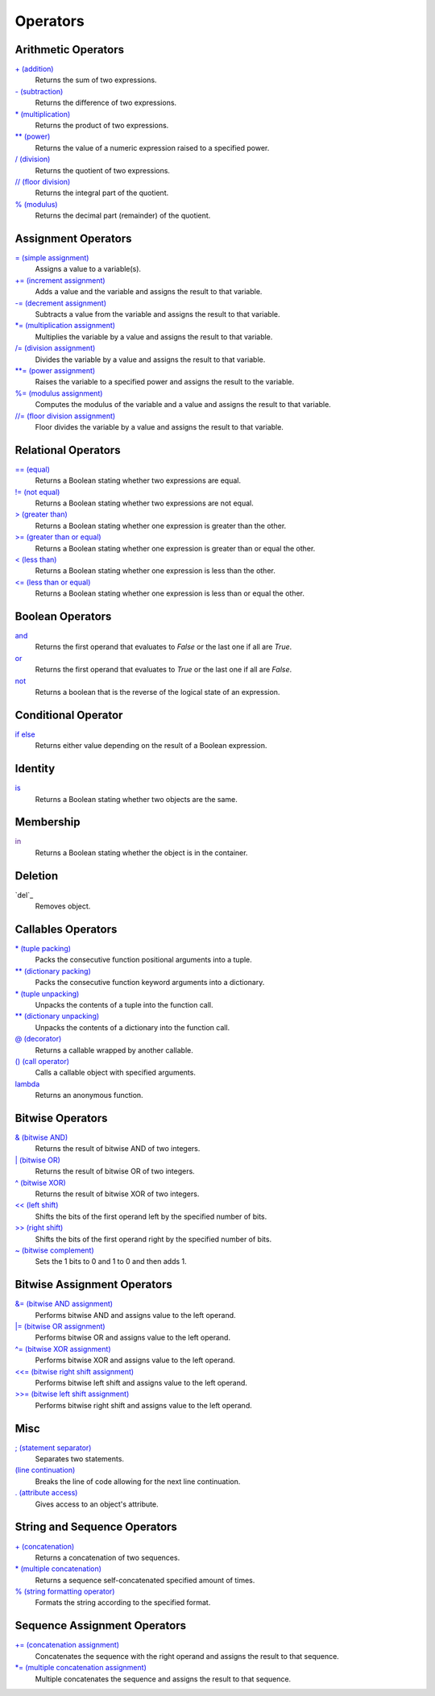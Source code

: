 =========
Operators
=========


Arithmetic Operators
====================
`+ (addition)`_
    Returns the sum of two expressions.
`- (subtraction)`_
    Returns the difference of two expressions.
`* (multiplication)`_
    Returns the product of two expressions.
`** (power)`_
    Returns the value of a numeric expression raised to a specified power.
`/ (division)`_
    Returns the quotient of two expressions.
`// (floor division)`_
    Returns the integral part of the quotient.
`% (modulus)`_
    Returns the decimal part (remainder) of the quotient.
    
Assignment Operators
====================
`= (simple assignment)`_
    Assigns a value to a variable(s).
`+= (increment assignment)`_
    Adds a value and the variable and assigns the result to that variable.
`-= (decrement assignment)`_
    Subtracts a value from the variable and assigns the result to that variable.
`*= (multiplication assignment)`_
    Multiplies the variable by a value and assigns the result to that variable.
`/= (division assignment)`_
    Divides the variable by a value and assigns the result to that variable.
`**= (power assignment)`_
    Raises the variable to a specified power and assigns the result to the variable.
`%= (modulus assignment)`_
    Computes the modulus of the variable and a value and assigns the result to that variable.
`//= (floor division assignment)`_
    Floor divides the variable by a value and assigns the result to that variable.

Relational Operators
====================
`== (equal)`_
    Returns a Boolean stating whether two expressions are equal.
`!= (not equal)`_
    Returns a Boolean stating whether two expressions are not equal.
`> (greater than)`_
    Returns a Boolean stating whether one expression is greater than the other.
`>= (greater than or equal)`_
    Returns a Boolean stating whether one expression is greater than or equal the other.
`< (less than)`_
    Returns a Boolean stating whether one expression is less than the other.
`<= (less than or equal)`_
    Returns a Boolean stating whether one expression is less than or equal the other.

Boolean Operators
=================
`and`_
    Returns the first operand that evaluates to *False* or the last one if all are *True*.
`or`_
    Returns the first operand that evaluates to *True* or the last one if all are *False*.
`not`_   
    Returns a boolean that is the reverse of the logical state of an expression.

Conditional Operator
====
`if else`_
    Returns either value depending on the result of a Boolean expression.
    
Identity
========
`is`_
    Returns a Boolean stating whether two objects are the same.
    
Membership
==========
`in`_
    Returns a Boolean stating whether the object is in the container.
    
Deletion
====
`del`_
    Removes object.

Callables Operators
==================
`* (tuple packing)`_
    Packs the consecutive function positional arguments into a tuple.
`** (dictionary packing)`_
    Packs the consecutive function keyword arguments into a dictionary.
`* (tuple unpacking)`_
    Unpacks the contents of a tuple into the function call.
`** (dictionary unpacking)`_
    Unpacks the contents of a dictionary into the function call.
`@ (decorator)`_
    Returns a callable wrapped by another callable.
`() (call operator)`_
    Calls a callable object with specified arguments.
`lambda`_
    Returns an anonymous function.

Bitwise Operators
=================
`& (bitwise AND)`_
    Returns the result of bitwise AND of two integers.
`| (bitwise OR)`_
    Returns the result of bitwise OR of two integers.
`^ (bitwise XOR)`_
    Returns the result of bitwise XOR of two integers.
`<< (left shift)`_
    Shifts the bits of the first operand left by the specified number of bits.
`>> (right shift)`_
    Shifts the bits of the first operand right by the specified number of bits.
`~ (bitwise complement)`_
    Sets the 1 bits to 0 and 1 to 0 and then adds 1.
    
Bitwise Assignment Operators
============================
`&= (bitwise AND assignment)`_
    Performs bitwise AND and assigns value to the left operand.
`|= (bitwise OR assignment)`_
    Performs bitwise OR and assigns value to the left operand.
`^= (bitwise XOR assignment)`_
    Performs bitwise XOR and assigns value to the left operand.
`<<= (bitwise right shift assignment)`_ 
    Performs bitwise left shift and assigns value to the left operand.
`>>= (bitwise left shift assignment)`_
    Performs bitwise right shift and assigns value to the left operand.

Misc
====
`; (statement separator)`_
    Separates two statements.
`\ (line continuation)`_
    Breaks the line of code allowing for the next line continuation.
`. (attribute access)`_
    Gives access to an object's attribute.

String and Sequence Operators
====
`+ (concatenation)`_
    Returns a concatenation of two sequences.
`* (multiple concatenation)`_
    Returns a sequence self-concatenated specified amount of times.
`% (string formatting operator)`_
    Formats the string according to the specified format.

Sequence Assignment Operators
====
`+= (concatenation assignment)`_
    Concatenates the sequence with the right operand and assigns the result to that sequence.
`*= (multiple concatenation assignment)`_
    Multiple concatenates the sequence and assigns the result to that sequence.
    
    
.. _is: is.html
.. _in: in.html
.. _+ (addition): addition.html
.. _- (subtraction): subtraction.html
.. _* (multiplication): multiplication.html
.. _** (power): exponent.html
.. _/ (division): division.html
.. _// (floor division): floor_division.html
.. _% (modulus): modulus.html
.. _and: and.html
.. _or: or.html
.. _not: not.html
.. _not: not.html
.. _= (simple assignment): assignment.html
.. _+= (increment assignment): addition_assignment.html
.. _-= (decrement assignment): subtraction_assignment.html
.. _*= (multiplication assignment): multiplication_assignment.html
.. _/= (division assignment): division_assignment.html
.. _**= (power assignment): exponent_assignment.html
.. _%= (modulus assignment): modulus_assignment.html
.. _//= (floor division assignment): floor_division_assignment.html
.. _== (equal): equal.html
.. _!= (not equal): not_equal.html
.. _> (greater than): greater_than.html
.. _>= (greater than or equal): greater_eq.html
.. _< (less than): less_than.html
.. _<= (less than or equal): less_eq.html
.. _if else: ternary.html
.. _* (tuple packing): tuple_pack.html
.. _** (dictionary packing): dict_pack.html
.. _* (tuple unpacking): tuple_unpack.html
.. _** (dictionary unpacking): dict_unpack.html
.. _@ (decorator): decorator.html
.. _() (call operator): call.html
.. _& (bitwise AND): bitwise_AND.html
.. _| (bitwise OR): bitwise_OR.html
.. _^ (bitwise XOR): bitwise_XOR.html
.. _<< (left shift): bitwise_left_shift.html
.. _>> (right shift): bitwise_right_shift.html
.. _~ (bitwise complement): bitwise_complement.html
.. _&= (bitwise AND assignment): bitwise_AND_assignment.html
.. _|= (bitwise OR assignment): bitwise_inclusive_OR_assignment.html
.. _^= (bitwise XOR assignment): bitwise_exclusive_OR_assignment.html
.. _>>= (bitwise left shift assignment): bitwise_left_shift_assignment.html
.. _<<= (bitwise right shift assignment): bitwise_right_shift_assignment.html
.. _; (statement separator): semicolon.html
.. _\ (line continuation): slash.html
.. _. (attribute access): attr_access.html
.. _+ (concatenation): concatenation.html
.. _* (multiple concatenation): multiple_concatenation.html
.. _% (string formatting operator): ../str/formatting.html
.. _+= (concatenation assignment): concatenation_assignment.html
.. _*= (multiple concatenation assignment): multiple_concatenation_assignment.html
.. _lambda: lambda.html

